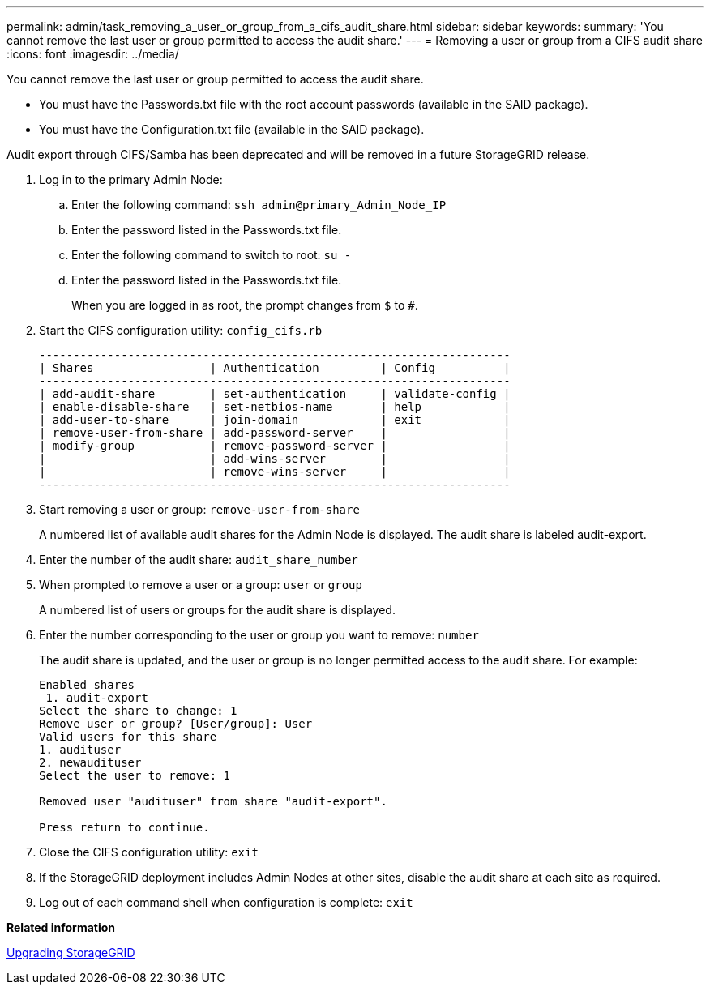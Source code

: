 ---
permalink: admin/task_removing_a_user_or_group_from_a_cifs_audit_share.html
sidebar: sidebar
keywords: 
summary: 'You cannot remove the last user or group permitted to access the audit share.'
---
= Removing a user or group from a CIFS audit share
:icons: font
:imagesdir: ../media/

[.lead]
You cannot remove the last user or group permitted to access the audit share.

* You must have the Passwords.txt file with the root account passwords (available in the SAID package).
* You must have the Configuration.txt file (available in the SAID package).

Audit export through CIFS/Samba has been deprecated and will be removed in a future StorageGRID release.

. Log in to the primary Admin Node:
 .. Enter the following command: `ssh admin@primary_Admin_Node_IP`
 .. Enter the password listed in the Passwords.txt file.
 .. Enter the following command to switch to root: `su -`
 .. Enter the password listed in the Passwords.txt file.
+
When you are logged in as root, the prompt changes from `$` to `#`.
. Start the CIFS configuration utility: `config_cifs.rb`
+
----

---------------------------------------------------------------------
| Shares                 | Authentication         | Config          |
---------------------------------------------------------------------
| add-audit-share        | set-authentication     | validate-config |
| enable-disable-share   | set-netbios-name       | help            |
| add-user-to-share      | join-domain            | exit            |
| remove-user-from-share | add-password-server    |                 |
| modify-group           | remove-password-server |                 |
|                        | add-wins-server        |                 |
|                        | remove-wins-server     |                 |
---------------------------------------------------------------------
----

. Start removing a user or group: `remove-user-from-share`
+
A numbered list of available audit shares for the Admin Node is displayed. The audit share is labeled audit-export.

. Enter the number of the audit share: `audit_share_number`
. When prompted to remove a user or a group: `user` or `group`
+
A numbered list of users or groups for the audit share is displayed.

. Enter the number corresponding to the user or group you want to remove: `number`
+
The audit share is updated, and the user or group is no longer permitted access to the audit share. For example:
+
----
Enabled shares
 1. audit-export
Select the share to change: 1
Remove user or group? [User/group]: User
Valid users for this share
1. audituser
2. newaudituser
Select the user to remove: 1

Removed user "audituser" from share "audit-export".

Press return to continue.
----

. Close the CIFS configuration utility: `exit`
. If the StorageGRID deployment includes Admin Nodes at other sites, disable the audit share at each site as required.
. Log out of each command shell when configuration is complete: `exit`

*Related information*

http://docs.netapp.com/sgws-115/topic/com.netapp.doc.sg-upgrade/home.html[Upgrading StorageGRID]
